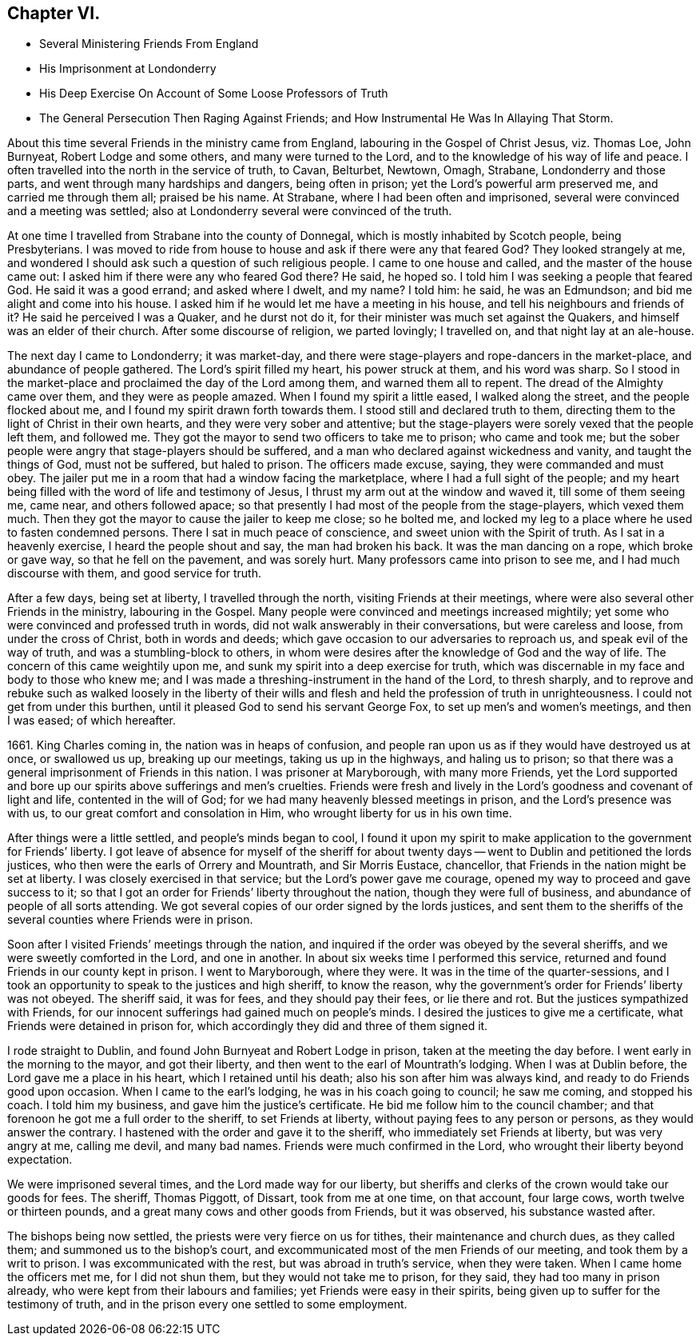 == Chapter VI.

[.chapter-synopsis]
* Several Ministering Friends From England
* His Imprisonment at Londonderry
* His Deep Exercise On Account of Some Loose Professors of Truth
* The General Persecution Then Raging Against Friends; and How Instrumental He Was In Allaying That Storm.

About this time several Friends in the ministry came from England,
labouring in the Gospel of Christ Jesus, viz. Thomas Loe, John Burnyeat,
Robert Lodge and some others, and many were turned to the Lord,
and to the knowledge of his way of life and peace.
I often travelled into the north in the service of truth, to Cavan, Belturbet, Newtown,
Omagh, Strabane, Londonderry and those parts,
and went through many hardships and dangers, being often in prison;
yet the Lord`'s powerful arm preserved me, and carried me through them all;
praised be his name.
At Strabane, where I had been often and imprisoned,
several were convinced and a meeting was settled;
also at Londonderry several were convinced of the truth.

At one time I travelled from Strabane into the county of Donnegal,
which is mostly inhabited by Scotch people, being Presbyterians.
I was moved to ride from house to house and ask if there were any that feared God?
They looked strangely at me,
and wondered I should ask such a question of such religious people.
I came to one house and called, and the master of the house came out:
I asked him if there were any who feared God there?
He said, he hoped so.
I told him I was seeking a people that feared God.
He said it was a good errand; and asked where I dwelt, and my name?
I told him: he said, he was an Edmundson; and bid me alight and come into his house.
I asked him if he would let me have a meeting in his house,
and tell his neighbours and friends of it?
He said he perceived I was a Quaker, and he durst not do it,
for their minister was much set against the Quakers,
and himself was an elder of their church.
After some discourse of religion, we parted lovingly; I travelled on,
and that night lay at an ale-house.
//I didn't do much with this paragraph in the original? Is that right?

The next day I came to Londonderry; it was market-day,
and there were stage-players and rope-dancers in the market-place,
and abundance of people gathered.
The Lord`'s spirit filled my heart, his power struck at them, and his word was sharp.
So I stood in the market-place and proclaimed the day of the Lord among them,
and warned them all to repent.
The dread of the Almighty came over them, and they were as people amazed.
When I found my spirit a little eased, I walked along the street,
and the people flocked about me, and I found my spirit drawn forth towards them.
I stood still and declared truth to them,
directing them to the light of Christ in their own hearts,
and they were very sober and attentive;
but the stage-players were sorely vexed that the people left them, and followed me.
They got the mayor to send two officers to take me to prison; who came and took me;
but the sober people were angry that stage-players should be suffered,
and a man who declared against wickedness and vanity, and taught the things of God,
must not be suffered, but haled to prison.
The officers made excuse, saying, they were commanded and must obey.
The jailer put me in a room that had a window facing the marketplace,
where I had a full sight of the people;
and my heart being filled with the word of life and testimony of Jesus,
I thrust my arm out at the window and waved it, till some of them seeing me, came near,
and others followed apace;
so that presently I had most of the people from the stage-players, which vexed them much.
Then they got the mayor to cause the jailer to keep me close; so he bolted me,
and locked my leg to a place where he used to fasten condemned persons.
There I sat in much peace of conscience, and sweet union with the Spirit of truth.
As I sat in a heavenly exercise, I heard the people shout and say,
the man had broken his back.
It was the man dancing on a rope, which broke or gave way,
so that he fell on the pavement, and was sorely hurt.
Many professors came into prison to see me, and I had much discourse with them,
and good service for truth.

After a few days, being set at liberty, I travelled through the north,
visiting Friends at their meetings,
where were also several other Friends in the ministry, labouring in the Gospel.
Many people were convinced and meetings increased mightily;
yet some who were convinced and professed truth in words,
did not walk answerably in their conversations, but were careless and loose,
from under the cross of Christ, both in words and deeds;
which gave occasion to our adversaries to reproach us,
and speak evil of the way of truth, and was a stumbling-block to others,
in whom were desires after the knowledge of God and the way of life.
The concern of this came weightily upon me,
and sunk my spirit into a deep exercise for truth,
which was discernable in my face and body to those who knew me;
and I was made a threshing-instrument in the hand of the Lord, to thresh sharply,
and to reprove and rebuke such as walked loosely in the liberty of their
wills and flesh and held the profession of truth in unrighteousness.
I could not get from under this burthen,
until it pleased God to send his servant George Fox,
to set up men`'s and women`'s meetings, and then I was eased; of which hereafter.

1661+++.+++ King Charles coming in, the nation was in heaps of confusion,
and people ran upon us as if they would have destroyed us at once, or swallowed us up,
breaking up our meetings, taking us up in the highways, and haling us to prison;
so that there was a general imprisonment of Friends in this nation.
I was prisoner at Maryborough, with many more Friends,
yet the Lord supported and bore up our spirits above sufferings and men`'s cruelties.
Friends were fresh and lively in the Lord`'s goodness and covenant of light and life,
contented in the will of God; for we had many heavenly blessed meetings in prison,
and the Lord`'s presence was with us, to our great comfort and consolation in Him,
who wrought liberty for us in his own time.

After things were a little settled, and people`'s minds began to cool,
I found it upon my spirit to make application to the government for Friends`' liberty.
I got leave of absence for myself of the sheriff for about twenty
days -- went to Dublin and petitioned the lords justices,
who then were the earls of Orrery and Mountrath, and Sir Morris Eustace, chancellor,
that Friends in the nation might be set at liberty.
I was closely exercised in that service; but the Lord`'s power gave me courage,
opened my way to proceed and gave success to it;
so that I got an order for Friends`' liberty throughout the nation,
though they were full of business, and abundance of people of all sorts attending.
We got several copies of our order signed by the lords justices,
and sent them to the sheriffs of the several counties where Friends were in prison.

Soon after I visited Friends`' meetings through the nation,
and inquired if the order was obeyed by the several sheriffs,
and we were sweetly comforted in the Lord, and one in another.
In about six weeks time I performed this service,
returned and found Friends in our county kept in prison.
I went to Maryborough, where they were.
It was in the time of the quarter-sessions,
and I took an opportunity to speak to the justices and high sheriff, to know the reason,
why the government`'s order for Friends`' liberty was not obeyed.
The sheriff said, it was for fees, and they should pay their fees, or lie there and rot.
But the justices sympathized with Friends,
for our innocent sufferings had gained much on people`'s minds.
I desired the justices to give me a certificate,
what Friends were detained in prison for,
which accordingly they did and three of them signed it.

I rode straight to Dublin, and found John Burnyeat and Robert Lodge in prison,
taken at the meeting the day before.
I went early in the morning to the mayor, and got their liberty,
and then went to the earl of Mountrath`'s lodging.
When I was at Dublin before, the Lord gave me a place in his heart,
which I retained until his death; also his son after him was always kind,
and ready to do Friends good upon occasion.
When I came to the earl`'s lodging, he was in his coach going to council;
he saw me coming, and stopped his coach.
I told him my business, and gave him the justice`'s certificate.
He bid me follow him to the council chamber;
and that forenoon he got me a full order to the sheriff, to set Friends at liberty,
without paying fees to any person or persons, as they would answer the contrary.
I hastened with the order and gave it to the sheriff,
who immediately set Friends at liberty, but was very angry at me, calling me devil,
and many bad names.
Friends were much confirmed in the Lord, who wrought their liberty beyond expectation.

We were imprisoned several times, and the Lord made way for our liberty,
but sheriffs and clerks of the crown would take our goods for fees.
The sheriff, Thomas Piggott, of Dissart, took from me at one time, on that account,
four large cows, worth twelve or thirteen pounds,
and a great many cows and other goods from Friends, but it was observed,
his substance wasted after.

The bishops being now settled, the priests were very fierce on us for tithes,
their maintenance and church dues, as they called them;
and summoned us to the bishop`'s court,
and excommunicated most of the men Friends of our meeting,
and took them by a writ to prison.
I was excommunicated with the rest, but was abroad in truth`'s service,
when they were taken.
When I came home the officers met me, for I did not shun them,
but they would not take me to prison, for they said, they had too many in prison already,
who were kept from their labours and families; yet Friends were easy in their spirits,
being given up to suffer for the testimony of truth,
and in the prison every one settled to some employment.
